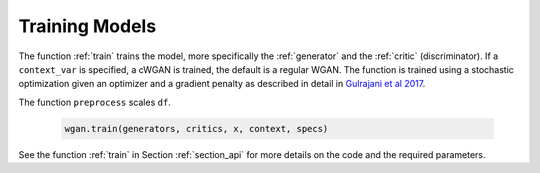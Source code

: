 .. _section_train:

Training Models
^^^^^^^^^^^^^^^

The function :ref:`train` trains the model, more specifically the :ref:`generator` and the :ref:`critic` (discriminator). If a ``context_var`` is specified, a cWGAN is trained, the default is a regular WGAN.
The function is trained using a stochastic optimization given an optimizer and a gradient penalty as described in detail in `Gulrajani et al 2017 <http://papers.nips.cc/paper/7159-improved-training-of-wasserstein-gans.pdf>`_.

The function ``preprocess`` scales ``df``.

  .. code-block:: python

    wgan.train(generators, critics, x, context, specs)


See the function :ref:`train` in Section :ref:`section_api` for more details on the code and the required parameters.
